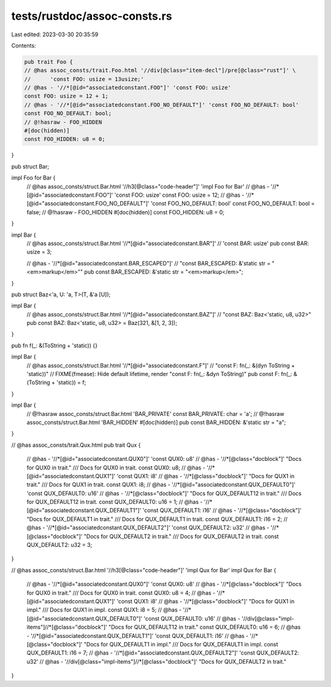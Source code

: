 tests/rustdoc/assoc-consts.rs
=============================

Last edited: 2023-03-30 20:35:59

Contents:

.. code-block:: rs

    pub trait Foo {
    // @has assoc_consts/trait.Foo.html '//div[@class="item-decl"]/pre[@class="rust"]' \
    //      'const FOO: usize = 13usize;'
    // @has - '//*[@id="associatedconstant.FOO"]' 'const FOO: usize'
    const FOO: usize = 12 + 1;
    // @has - '//*[@id="associatedconstant.FOO_NO_DEFAULT"]' 'const FOO_NO_DEFAULT: bool'
    const FOO_NO_DEFAULT: bool;
    // @!hasraw - FOO_HIDDEN
    #[doc(hidden)]
    const FOO_HIDDEN: u8 = 0;
}

pub struct Bar;

impl Foo for Bar {
    // @has assoc_consts/struct.Bar.html '//h3[@class="code-header"]' 'impl Foo for Bar'
    // @has - '//*[@id="associatedconstant.FOO"]' 'const FOO: usize'
    const FOO: usize = 12;
    // @has - '//*[@id="associatedconstant.FOO_NO_DEFAULT"]' 'const FOO_NO_DEFAULT: bool'
    const FOO_NO_DEFAULT: bool = false;
    // @!hasraw - FOO_HIDDEN
    #[doc(hidden)]
    const FOO_HIDDEN: u8 = 0;
}

impl Bar {
    // @has assoc_consts/struct.Bar.html '//*[@id="associatedconstant.BAR"]' \
    //      'const BAR: usize'
    pub const BAR: usize = 3;

    // @has - '//*[@id="associatedconstant.BAR_ESCAPED"]' \
    //      "const BAR_ESCAPED: &'static str = \"<em>markup</em>\""
    pub const BAR_ESCAPED: &'static str = "<em>markup</em>";
}

pub struct Baz<'a, U: 'a, T>(T, &'a [U]);

impl Bar {
    // @has assoc_consts/struct.Bar.html '//*[@id="associatedconstant.BAZ"]' \
    //      "const BAZ: Baz<'static, u8, u32>"
    pub const BAZ: Baz<'static, u8, u32> = Baz(321, &[1, 2, 3]);
}

pub fn f(_: &(ToString + 'static)) {}

impl Bar {
    // @has assoc_consts/struct.Bar.html '//*[@id="associatedconstant.F"]' \
    //      "const F: fn(_: &(dyn ToString + 'static))"
    // FIXME(fmease): Hide default lifetime, render "const F: fn(_: &dyn ToString)"
    pub const F: fn(_: &(ToString + 'static)) = f;
}

impl Bar {
    // @!hasraw assoc_consts/struct.Bar.html 'BAR_PRIVATE'
    const BAR_PRIVATE: char = 'a';
    // @!hasraw assoc_consts/struct.Bar.html 'BAR_HIDDEN'
    #[doc(hidden)]
    pub const BAR_HIDDEN: &'static str = "a";
}

// @has assoc_consts/trait.Qux.html
pub trait Qux {
    // @has - '//*[@id="associatedconstant.QUX0"]' 'const QUX0: u8'
    // @has - '//*[@class="docblock"]' "Docs for QUX0 in trait."
    /// Docs for QUX0 in trait.
    const QUX0: u8;
    // @has - '//*[@id="associatedconstant.QUX1"]' 'const QUX1: i8'
    // @has - '//*[@class="docblock"]' "Docs for QUX1 in trait."
    /// Docs for QUX1 in trait.
    const QUX1: i8;
    // @has - '//*[@id="associatedconstant.QUX_DEFAULT0"]' 'const QUX_DEFAULT0: u16'
    // @has - '//*[@class="docblock"]' "Docs for QUX_DEFAULT12 in trait."
    /// Docs for QUX_DEFAULT12 in trait.
    const QUX_DEFAULT0: u16 = 1;
    // @has - '//*[@id="associatedconstant.QUX_DEFAULT1"]' 'const QUX_DEFAULT1: i16'
    // @has - '//*[@class="docblock"]' "Docs for QUX_DEFAULT1 in trait."
    /// Docs for QUX_DEFAULT1 in trait.
    const QUX_DEFAULT1: i16 = 2;
    // @has - '//*[@id="associatedconstant.QUX_DEFAULT2"]' 'const QUX_DEFAULT2: u32'
    // @has - '//*[@class="docblock"]' "Docs for QUX_DEFAULT2 in trait."
    /// Docs for QUX_DEFAULT2 in trait.
    const QUX_DEFAULT2: u32 = 3;
}

// @has assoc_consts/struct.Bar.html '//h3[@class="code-header"]' 'impl Qux for Bar'
impl Qux for Bar {
    // @has - '//*[@id="associatedconstant.QUX0"]' 'const QUX0: u8'
    // @has - '//*[@class="docblock"]' "Docs for QUX0 in trait."
    /// Docs for QUX0 in trait.
    const QUX0: u8 = 4;
    // @has - '//*[@id="associatedconstant.QUX1"]' 'const QUX1: i8'
    // @has - '//*[@class="docblock"]' "Docs for QUX1 in impl."
    /// Docs for QUX1 in impl.
    const QUX1: i8 = 5;
    // @has - '//*[@id="associatedconstant.QUX_DEFAULT0"]' 'const QUX_DEFAULT0: u16'
    // @has - '//div[@class="impl-items"]//*[@class="docblock"]' "Docs for QUX_DEFAULT12 in trait."
    const QUX_DEFAULT0: u16 = 6;
    // @has - '//*[@id="associatedconstant.QUX_DEFAULT1"]' 'const QUX_DEFAULT1: i16'
    // @has - '//*[@class="docblock"]' "Docs for QUX_DEFAULT1 in impl."
    /// Docs for QUX_DEFAULT1 in impl.
    const QUX_DEFAULT1: i16 = 7;
    // @has - '//*[@id="associatedconstant.QUX_DEFAULT2"]' 'const QUX_DEFAULT2: u32'
    // @has - '//div[@class="impl-items"]//*[@class="docblock"]' "Docs for QUX_DEFAULT2 in trait."
}


